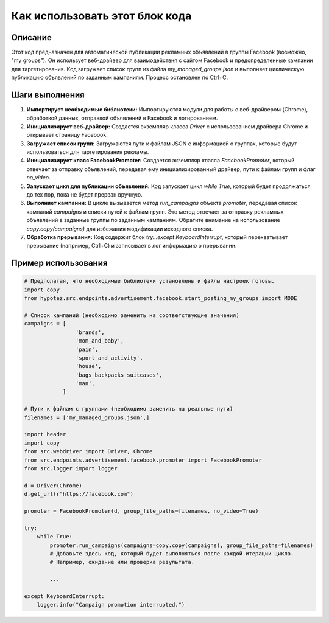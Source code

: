 Как использовать этот блок кода
=========================================================================================

Описание
-------------------------
Этот код предназначен для автоматической публикации рекламных объявлений в группы Facebook (возможно, "my groups"). Он использует веб-драйвер для взаимодействия с сайтом Facebook и предопределенные кампании для таргетирования.  Код загружает список групп из файла `my_managed_groups.json` и выполняет циклическую публикацию объявлений по заданным кампаниям. Процесс остановлен по Ctrl+C.

Шаги выполнения
-------------------------
1. **Импортирует необходимые библиотеки:**  Импортируются модули для работы с веб-драйвером (Chrome), обработкой данных, отправкой объявлений в Facebook и логированием.
2. **Инициализирует веб-драйвер:** Создается экземпляр класса `Driver` с использованием драйвера Chrome и открывает страницу Facebook.
3. **Загружает список групп:**  Загружаются пути к файлам JSON с информацией о группах, которые будут использоваться для таргетирования рекламы.
4. **Инициализирует класс FacebookPromoter:** Создается экземпляр класса `FacebookPromoter`, который отвечает за отправку объявлений, передавая ему инициализированный драйвер, пути к файлам групп и флаг `no_video`.
5. **Запускает цикл для публикации объявлений:** Код запускает цикл `while True`, который будет продолжаться до тех пор, пока не будет прерван вручную.
6. **Выполняет кампании:**  В цикле вызывается метод `run_campaigns` объекта `promoter`, передавая список кампаний `campaigns` и списки путей к файлам групп.  Это метод отвечает за отправку рекламных объявлений в заданные группы по заданным кампаниям.  Обратите внимание на использование `copy.copy(campaigns)` для избежания модификации исходного списка.
7. **Обработка прерывания:**  Код содержит блок `try...except KeyboardInterrupt`, который перехватывает прерывание (например, Ctrl+C) и записывает в лог информацию о прерывании.

Пример использования
-------------------------
.. code-block:: python

    # Предполагая, что необходимые библиотеки установлены и файлы настроек готовы.
    import copy
    from hypotez.src.endpoints.advertisement.facebook.start_posting_my_groups import MODE

    # Список кампаний (необходимо заменить на соответствующие значения)
    campaigns = [
                    'brands',
                    'mom_and_baby',
                    'pain',
                    'sport_and_activity',
                    'house',
                    'bags_backpacks_suitcases',
                    'man',
                ]
    
    # Пути к файлам с группами (необходимо заменить на реальные пути)
    filenames = ['my_managed_groups.json',]

    import header 
    import copy
    from src.webdriver import Driver, Chrome
    from src.endpoints.advertisement.facebook.promoter import FacebookPromoter
    from src.logger import logger

    d = Driver(Chrome)
    d.get_url(r"https://facebook.com")
    
    promoter = FacebookPromoter(d, group_file_paths=filenames, no_video=True)
    
    try:
        while True:
            promoter.run_campaigns(campaigns=copy.copy(campaigns), group_file_paths=filenames)
            # Добавьте здесь код, который будет выполняться после каждой итерации цикла.
            # Например, ожидание или проверка результата.
            
            ...
            
    except KeyboardInterrupt:
        logger.info("Campaign promotion interrupted.")